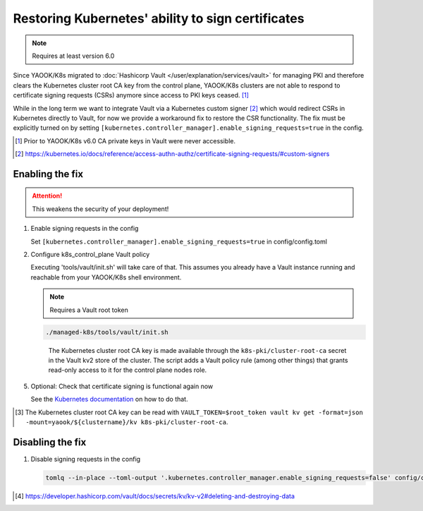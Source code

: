 Restoring Kubernetes' ability to sign certificates
==================================================

.. note::

   Requires at least version 6.0


Since YAOOK/K8s migrated
to :doc:`Hashicorp Vault </user/explanation/services/vault>` for managing PKI
and therefore clears the Kubernetes cluster root CA key from the control plane,
YAOOK/K8s clusters are not able to respond
to certificate signing requests (CSRs) anymore
since access to PKI keys ceased. [1]_

While in the long term we want to integrate Vault via a Kubernetes custom signer [2]_
which would redirect CSRs in Kubernetes directly to Vault,
for now we provide a workaround fix to restore the CSR functionality.
The fix must be explicitly turned on
by setting ``[kubernetes.controller_manager].enable_signing_requests=true`` in the config.

.. [1] Prior to YAOOK/K8s v6.0 CA private keys in Vault were never accessible.
.. [2] https://kubernetes.io/docs/reference/access-authn-authz/certificate-signing-requests/#custom-signers


Enabling the fix
----------------

.. attention::

   This weakens the security of your deployment!


1. Enable signing requests in the config

   Set ``[kubernetes.controller_manager].enable_signing_requests=true`` in config/config.toml

2. Configure k8s_control_plane Vault policy

   Executing 'tools/vault/init.sh' will take care of that.
   This assumes you already have a Vault instance running
   and reachable from your YAOOK/K8s shell environment.

   .. note::

      Requires a Vault root token

   .. code:: shell

      ./managed-k8s/tools/vault/init.sh

   ..

      The Kubernetes cluster root CA key is made available
      through the ``k8s-pki/cluster-root-ca`` secret
      in the Vault kv2 store of the cluster.
      The script adds a Vault policy rule (among other things)
      that grants read-only access to it for the control plane nodes role.


.. tabs::

   .. tab:: For a to be created cluster

      3. Create the Kubernetes cluster root CA and backup its key

         Executing 'tools/vault/mkcluster-root.sh' will take care of that.

         .. note::

            Requires a Vault root token

         .. code:: shell

            ./managed-k8s/tools/vault/mkcluster-root.sh

         ..

            The script creates the Kubernetes cluster root CA
            and backs up its private key
            to ``k8s-pki/cluster-root-ca`` in the Vault kv2 store of the cluster [3]_.


      4. Build the cluster
         using the :ref:`apply-all action <actions-references.apply-allsh>`

         This will copy and configure the Kubernetes cluster root CA key
         from Vault's kv2 store on all control plane nodes.


   .. tab:: For an existing cluster

      3. Recreate the Kubernetes cluster root CA and backup its key

         You must perform a complete root CA rotation,
         see :doc:`/user/guide/vault/vault-ca-rotation`

         Executing the preparation phase of 'tools/vault/rotate-root-ca-root.sh'
         will backup the Kubernetes cluster root CA key
         to ``k8s-pki/cluster-root-ca`` in the Vault kv2 store of the cluster [3]_.
         when the CA is recreated.

         .. tip:: SHORTCUT

            If you have access to the current CA key
            you may skip the root CA rotation
            and instead manually upload it to Vault's kv2 store:

            .. code:: shell

               clustername="$(tomlq --raw-output .vault.cluster_name config/config.toml)"
               vault kv put -mount="yaook/${clustername}/kv" k8s-pki/cluster-root-ca private_key=@current-ca.key


         .. tip:: SHORTCUT

            If you previously had the fix enabled and disabled it again
            and since then did not change the Kubernetes cluster root CA
            you may try to undelete the CA key in Vault's kv2 store:

            .. code:: shell

               clustername="$(tomlq --raw-output .vault.cluster_name config/config.toml)"
               export VAULT_TOKEN=$root_token
               ca_key_version="$(vault kv get -format=json -mount=yaook/${clustername}/kv k8s-pki/cluster-root-ca | jq .data.metadata.version)"
               vault kv undelete -versions="${ca_key_version}" -mount=yaook/${clustername}/kv k8s-pki/cluster-root-ca


      4. Run at least the ``k8s-master`` tag
         of the :ref:`apply-k8s-core action <actions-references.apply-k8s-coresh>`

         .. code:: shell

            AFLAGS="--tags k8s-master" ./managed-k8s/actions/apply-k8s-core.sh

         This will copy and configure the Kubernetes cluster root CA key
         from Vault's kv2 store on all control plane nodes.


5. Optional: Check that certificate signing is functional again now

   See the `Kubernetes documentation <https://kubernetes.io/docs/reference/access-authn-authz/certificate-signing-requests/>`_
   on how to do that.


.. [3] The Kubernetes cluster root CA key can be read with
       ``VAULT_TOKEN=$root_token vault kv get -format=json -mount=yaook/${clustername}/kv k8s-pki/cluster-root-ca``.


Disabling the fix
-----------------

1. Disable signing requests in the config

   .. code:: shell

      tomlq --in-place --toml-output '.kubernetes.controller_manager.enable_signing_requests=false' config/config.toml


.. tabs::

   .. tab:: For a to be created cluster

      2. Nothing to care about, go ahead as normal


   .. tab:: For an existing cluster

      2. Run at least the ``k8s-master`` tag
         of the :ref:`apply-k8s-core action <actions-references.apply-k8s-coresh>`

         .. note::

            Requires a Vault root token

         .. code:: shell

            AFLAGS="--tags k8s-master" ./managed-k8s/actions/apply-k8s-core.sh

         This will delete and deconfigure the Kubernetes cluster root CA key
         on all control plane nodes
         AND delete the backup in Vault's kv2 store (this requires a Vault root token).


         .. note::

            The key backup is not destroyed [4]_,
            you may still undelete it again later:

            .. note::

               Requires a Vault root token

            .. code:: shell

               clustername="$(tomlq --raw-output .vault.cluster_name config/config.toml)"
               ca_key_version="$(vault kv get -format=json -mount=yaook/${clustername}/kv k8s-pki/cluster-root-ca | jq .data.metadata.version)"
               vault kv undelete -versions="${ca_key_version}" -mount=yaook/${clustername}/kv k8s-pki/cluster-root-ca


            If you wish to completely remove the key backup from Vault, run:

            .. note::

               Requires a Vault root token

            .. code:: shell

               clustername="$(tomlq --raw-output .vault.cluster_name config/config.toml)"
               vault kv destroy -mount=yaook/${clustername}/kv \
                   -versions="0,$(
                       vault kv metadata get -format=json -mount=yaook/${clustername}/kv k8s-pki/cluster-root-ca \
                       | jq '.data.versions | keys_unsorted[] |  tonumber' | tr '\n' ','
                   )" \
                   k8s-pki/cluster-root-ca \
               && vault kv metadata delete -mount=yaook/${clustername}/kv k8s-pki/cluster-root-ca


.. [4] https://developer.hashicorp.com/vault/docs/secrets/kv/kv-v2#deleting-and-destroying-data
